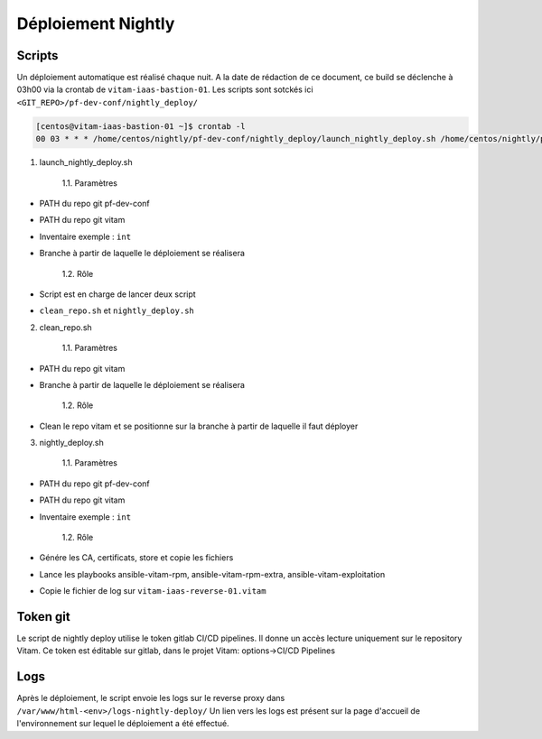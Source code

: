 Déploiement Nightly
#####################

Scripts
============================

Un déploiement automatique est réalisé chaque nuit. A la date de rédaction de ce document, ce build se déclenche à 03h00 via la crontab de ``vitam-iaas-bastion-01``.
Les scripts sont sotckés ici ``<GIT_REPO>/pf-dev-conf/nightly_deploy/``

.. code-block:: bash

   [centos@vitam-iaas-bastion-01 ~]$ crontab -l
   00 03 * * * /home/centos/nightly/pf-dev-conf/nightly_deploy/launch_nightly_deploy.sh /home/centos/nightly/pf-dev-conf /home/centos/nightly/vitam int master_iteration_11

1. launch_nightly_deploy.sh

	1.1. Paramètres

* PATH du repo git pf-dev-conf
* PATH du repo git vitam
* Inventaire exemple : ``int``
* Branche à partir de laquelle le déploiement se réalisera

	1.2. Rôle

* Script est en charge de lancer deux script

* ``clean_repo.sh`` et ``nightly_deploy.sh``

2. clean_repo.sh

	1.1. Paramètres

* PATH du repo git vitam
* Branche à partir de laquelle le déploiement se réalisera

	1.2. Rôle

* Clean le repo vitam et se positionne sur la branche à partir de laquelle il faut déployer

3. nightly_deploy.sh

	1.1. Paramètres

* PATH du repo git pf-dev-conf
* PATH du repo git vitam
* Inventaire exemple : ``int``

	1.2. Rôle

* Génére les CA, certificats, store et copie les fichiers
* Lance les playbooks ansible-vitam-rpm,  ansible-vitam-rpm-extra, ansible-vitam-exploitation
* Copie le fichier de log sur ``vitam-iaas-reverse-01.vitam``

Token git
=========

Le script de nightly deploy utilise le token gitlab CI/CD pipelines.
Il donne un accès lecture uniquement sur le repository Vitam.
Ce token est éditable sur gitlab, dans le projet Vitam: options->CI/CD Pipelines

Logs
============================

Après le déploiement, le script envoie les logs sur le reverse proxy dans ``/var/www/html-<env>/logs-nightly-deploy/``
Un lien vers les logs est présent sur la page d'accueil de l'environnement sur lequel le déploiement a été effectué.

